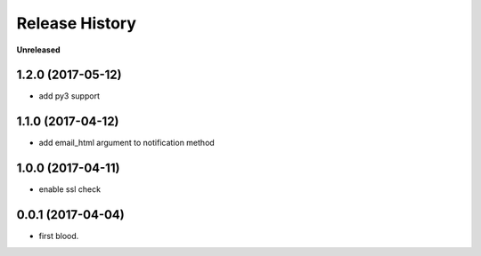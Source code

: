 .. :changelog:

Release History
---------------

**Unreleased**

1.2.0 (2017-05-12)
+++++++++++++++++++

- add py3 support


1.1.0 (2017-04-12)
+++++++++++++++++++

- add email_html argument to notification method


1.0.0 (2017-04-11)
+++++++++++++++++++

- enable ssl check


0.0.1 (2017-04-04)
+++++++++++++++++++

- first blood.
